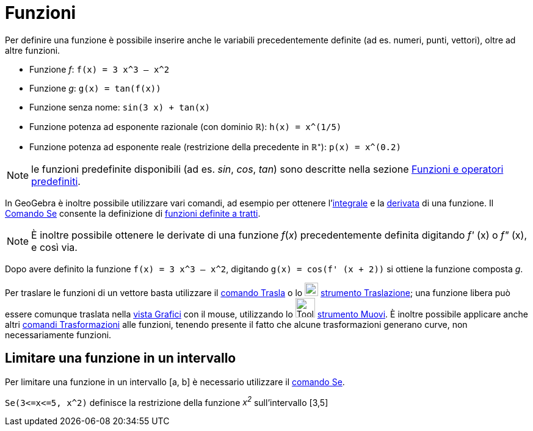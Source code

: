 = Funzioni

Per definire una funzione è possibile inserire anche le variabili precedentemente definite (ad es. numeri, punti,
vettori), oltre ad altre funzioni.

[EXAMPLE]
====

* Funzione _f_: `++f(x) = 3 x^3 – x^2++`
* Funzione _g_: `++g(x) = tan(f(x))++`
* Funzione senza nome: `++sin(3 x) + tan(x)++`
* Funzione potenza ad esponente razionale (con dominio ℝ): `++h(x) = x^(1/5)++`
* Funzione potenza ad esponente reale (restrizione della precedente in ℝ⁺): `++p(x) = x^(0.2)++`

====

[NOTE]
====

le funzioni predefinite disponibili (ad es. _sin_, _cos_, _tan_) sono descritte nella sezione
xref:/Funzioni_e_operatori_predefiniti.adoc[Funzioni e operatori predefiniti].

====

In GeoGebra è inoltre possibile utilizzare vari comandi, ad esempio per ottenere
l'xref:/commands/Integrale.adoc[integrale] e la xref:/commands/Derivata.adoc[derivata] di una funzione. Il
xref:/commands/Se.adoc[Comando Se] consente la definizione di xref:/commands/Se.adoc[funzioni definite a tratti].

[NOTE]
====

È inoltre possibile ottenere le derivate di una funzione _f_(_x_) precedentemente definita digitando _f'_ (x) o _f"_
(x), e così via.

====

[EXAMPLE]
====

Dopo avere definito la funzione `++f(x) = 3 x^3 – x^2++`, digitando `++g(x) = cos(f' (x + 2))++` si ottiene la funzione
composta _g_.

====

Per traslare le funzioni di un vettore basta utilizzare il xref:/commands/Trasla.adoc[comando Trasla] o lo
image:22px-Mode_move.svg.png[Mode move.svg,width=22,height=22] xref:/tools/Traslazione.adoc[strumento Traslazione]; una
funzione libera può essere comunque traslata nella xref:/Vista_Grafici.adoc[vista Grafici] con il mouse, utilizzando lo
image:Tool_Move.gif[Tool Move.gif,width=32,height=32] xref:/tools/Muovi.adoc[strumento Muovi]. È inoltre possibile
applicare anche altri xref:/commands/Comandi_Trasformazioni.adoc[comandi Trasformazioni] alle funzioni, tenendo presente
il fatto che alcune trasformazioni generano curve, non necessariamente funzioni.

== Limitare una funzione in un intervallo

Per limitare una funzione in un intervallo [a, b] è necessario utilizzare il xref:/commands/Se.adoc[comando Se].

[EXAMPLE]
====

`++Se(3<=x<=5, x^2)++` definisce la restrizione della funzione _x^2^_ sull'intervallo [3,5]

====
